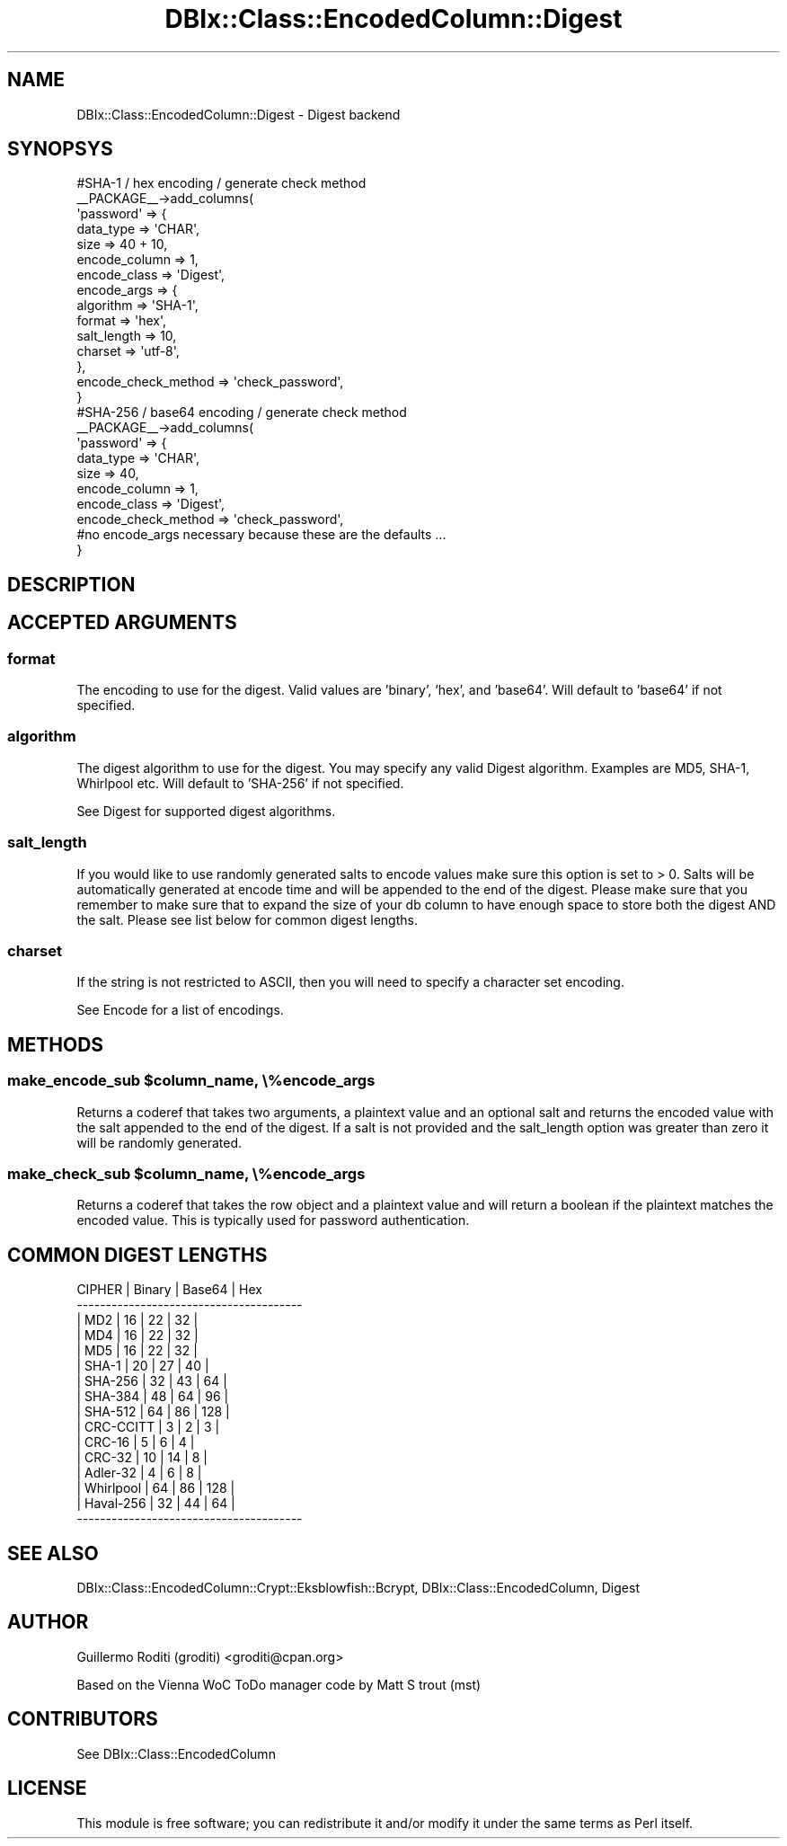 .\" -*- mode: troff; coding: utf-8 -*-
.\" Automatically generated by Pod::Man 5.01 (Pod::Simple 3.43)
.\"
.\" Standard preamble:
.\" ========================================================================
.de Sp \" Vertical space (when we can't use .PP)
.if t .sp .5v
.if n .sp
..
.de Vb \" Begin verbatim text
.ft CW
.nf
.ne \\$1
..
.de Ve \" End verbatim text
.ft R
.fi
..
.\" \*(C` and \*(C' are quotes in nroff, nothing in troff, for use with C<>.
.ie n \{\
.    ds C` ""
.    ds C' ""
'br\}
.el\{\
.    ds C`
.    ds C'
'br\}
.\"
.\" Escape single quotes in literal strings from groff's Unicode transform.
.ie \n(.g .ds Aq \(aq
.el       .ds Aq '
.\"
.\" If the F register is >0, we'll generate index entries on stderr for
.\" titles (.TH), headers (.SH), subsections (.SS), items (.Ip), and index
.\" entries marked with X<> in POD.  Of course, you'll have to process the
.\" output yourself in some meaningful fashion.
.\"
.\" Avoid warning from groff about undefined register 'F'.
.de IX
..
.nr rF 0
.if \n(.g .if rF .nr rF 1
.if (\n(rF:(\n(.g==0)) \{\
.    if \nF \{\
.        de IX
.        tm Index:\\$1\t\\n%\t"\\$2"
..
.        if !\nF==2 \{\
.            nr % 0
.            nr F 2
.        \}
.    \}
.\}
.rr rF
.\" ========================================================================
.\"
.IX Title "DBIx::Class::EncodedColumn::Digest 3pm"
.TH DBIx::Class::EncodedColumn::Digest 3pm 2019-09-25 "perl v5.38.2" "User Contributed Perl Documentation"
.\" For nroff, turn off justification.  Always turn off hyphenation; it makes
.\" way too many mistakes in technical documents.
.if n .ad l
.nh
.SH NAME
DBIx::Class::EncodedColumn::Digest \- Digest backend
.SH SYNOPSYS
.IX Header "SYNOPSYS"
.Vb 10
\&  #SHA\-1 / hex encoding / generate check method
\&  _\|_PACKAGE_\|_\->add_columns(
\&    \*(Aqpassword\*(Aq => {
\&      data_type   => \*(AqCHAR\*(Aq,
\&      size        => 40 + 10,
\&      encode_column => 1,
\&      encode_class  => \*(AqDigest\*(Aq,
\&      encode_args   => {
\&          algorithm   => \*(AqSHA\-1\*(Aq,
\&          format      => \*(Aqhex\*(Aq,
\&          salt_length => 10,
\&          charset     => \*(Aqutf\-8\*(Aq,
\&      },
\&      encode_check_method => \*(Aqcheck_password\*(Aq,
\&  }
\&
\&  #SHA\-256 / base64 encoding / generate check method
\&  _\|_PACKAGE_\|_\->add_columns(
\&    \*(Aqpassword\*(Aq => {
\&      data_type   => \*(AqCHAR\*(Aq,
\&      size        => 40,
\&      encode_column => 1,
\&      encode_class  => \*(AqDigest\*(Aq,
\&      encode_check_method => \*(Aqcheck_password\*(Aq,
\&      #no  encode_args necessary because these are the defaults ...
\&  }
.Ve
.SH DESCRIPTION
.IX Header "DESCRIPTION"
.SH "ACCEPTED ARGUMENTS"
.IX Header "ACCEPTED ARGUMENTS"
.SS format
.IX Subsection "format"
The encoding to use for the digest. Valid values are 'binary', 'hex', and
\&'base64'. Will default to 'base64' if not specified.
.SS algorithm
.IX Subsection "algorithm"
The digest algorithm to use for the digest. You may specify any valid Digest
algorithm. Examples are MD5, SHA\-1,
Whirlpool etc. Will default to 'SHA\-256' if not specified.
.PP
See Digest for supported digest algorithms.
.SS salt_length
.IX Subsection "salt_length"
If you would like to use randomly generated salts to encode values make sure
this option is set to > 0. Salts will be automatically generated at encode time
and will be appended to the end of the digest. Please make sure that you
remember to make sure that to expand the size of your db column to have enough
space to store both the digest AND the salt. Please see list below for common
digest lengths.
.SS charset
.IX Subsection "charset"
If the string is not restricted to ASCII, then you will need to
specify a character set encoding.
.PP
See Encode for a list of encodings.
.SH METHODS
.IX Header "METHODS"
.ie n .SS "make_encode_sub $column_name, \e%encode_args"
.el .SS "make_encode_sub \f(CW$column_name\fP, \e%encode_args"
.IX Subsection "make_encode_sub $column_name, %encode_args"
Returns a coderef that takes two arguments, a plaintext value and an optional
salt and returns the encoded value with the salt appended to the end of the
digest. If a salt is not provided and the salt_length option was greater than
zero it will be randomly generated.
.ie n .SS "make_check_sub $column_name, \e%encode_args"
.el .SS "make_check_sub \f(CW$column_name\fP, \e%encode_args"
.IX Subsection "make_check_sub $column_name, %encode_args"
Returns a coderef that takes the row object and a plaintext value and will
return a boolean if the plaintext matches the encoded value. This is typically
used for password authentication.
.SH "COMMON DIGEST LENGTHS"
.IX Header "COMMON DIGEST LENGTHS"
.Vb 10
\&     CIPHER    | Binary | Base64 |  Hex
\&   \-\-\-\-\-\-\-\-\-\-\-\-\-\-\-\-\-\-\-\-\-\-\-\-\-\-\-\-\-\-\-\-\-\-\-\-\-\-\-
\&   | MD2       |   16   |   22   |  32  |
\&   | MD4       |   16   |   22   |  32  |
\&   | MD5       |   16   |   22   |  32  |
\&   | SHA\-1     |   20   |   27   |  40  |
\&   | SHA\-256   |   32   |   43   |  64  |
\&   | SHA\-384   |   48   |   64   |  96  |
\&   | SHA\-512   |   64   |   86   | 128  |
\&   | CRC\-CCITT |    3   |    2   |   3  |
\&   | CRC\-16    |    5   |    6   |   4  |
\&   | CRC\-32    |   10   |   14   |   8  |
\&   | Adler\-32  |    4   |    6   |   8  |
\&   | Whirlpool |   64   |   86   | 128  |
\&   | Haval\-256 |   32   |   44   |  64  |
\&   \-\-\-\-\-\-\-\-\-\-\-\-\-\-\-\-\-\-\-\-\-\-\-\-\-\-\-\-\-\-\-\-\-\-\-\-\-\-\-
.Ve
.SH "SEE ALSO"
.IX Header "SEE ALSO"
DBIx::Class::EncodedColumn::Crypt::Eksblowfish::Bcrypt,
DBIx::Class::EncodedColumn, Digest
.SH AUTHOR
.IX Header "AUTHOR"
Guillermo Roditi (groditi) <groditi@cpan.org>
.PP
Based on the Vienna WoC  ToDo manager code by Matt S trout (mst)
.SH CONTRIBUTORS
.IX Header "CONTRIBUTORS"
See DBIx::Class::EncodedColumn
.SH LICENSE
.IX Header "LICENSE"
This module is free software; you can redistribute it and/or modify it under
the same terms as Perl itself.
